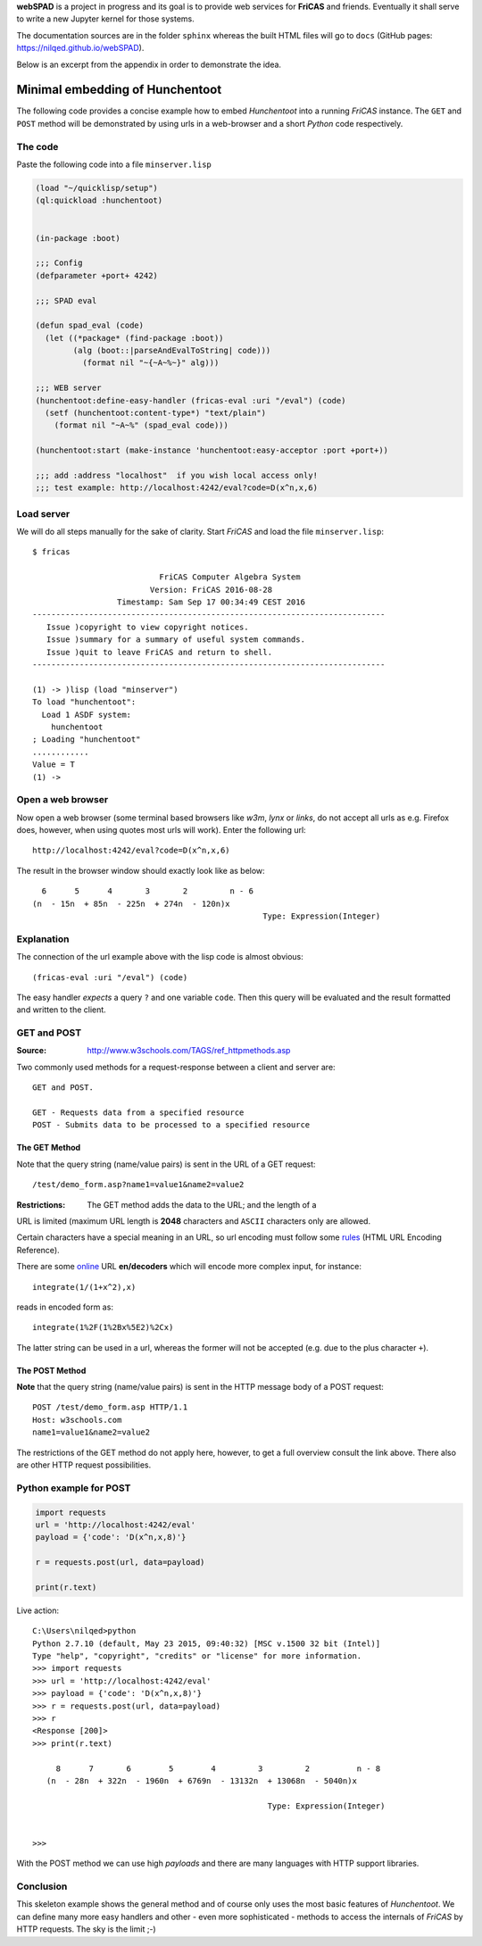 **webSPAD** is a project in progress and its goal is to provide web 
services for **FriCAS** and friends. Eventually it shall serve to 
write a new Jupyter kernel for those systems. 

The documentation sources are in the folder ``sphinx`` whereas the built
HTML files will go to ``docs`` (GitHub pages:
https://nilqed.github.io/webSPAD). 

Below is an excerpt from the appendix in order to demonstrate the idea.

================================
Minimal embedding of Hunchentoot
================================
The following code provides a concise example how to embed *Hunchentoot*
into a running *FriCAS* instance. The ``GET`` and ``POST`` method will be
demonstrated by using urls in a web-browser and a short *Python* code 
respectively.

The code
--------
Paste the following code into a file ``minserver.lisp``
    
.. code::

  (load "~/quicklisp/setup")
  (ql:quickload :hunchentoot)


  (in-package :boot)

  ;;; Config
  (defparameter +port+ 4242)

  ;;; SPAD eval

  (defun spad_eval (code)
    (let ((*package* (find-package :boot))
          (alg (boot::|parseAndEvalToString| code)))
            (format nil "~{~A~%~}" alg)))   
    
  ;;; WEB server
  (hunchentoot:define-easy-handler (fricas-eval :uri "/eval") (code)
    (setf (hunchentoot:content-type*) "text/plain")
      (format nil "~A~%" (spad_eval code)))
    
  (hunchentoot:start (make-instance 'hunchentoot:easy-acceptor :port +port+))

  ;;; add :address "localhost"  if you wish local access only!
  ;;; test example: http://localhost:4242/eval?code=D(x^n,x,6)  
  
Load server
-----------
We will do all steps manually for the sake of clarity. Start *FriCAS* and
load the file ``minserver.lisp``::
    
    $ fricas
    
                               FriCAS Computer Algebra System
                             Version: FriCAS 2016-08-28
                      Timestamp: Sam Sep 17 00:34:49 CEST 2016
    ---------------------------------------------------------------------------
       Issue )copyright to view copyright notices.
       Issue )summary for a summary of useful system commands.
       Issue )quit to leave FriCAS and return to shell.
    ---------------------------------------------------------------------------
    
    (1) -> )lisp (load "minserver")
    To load "hunchentoot":
      Load 1 ASDF system:
        hunchentoot
    ; Loading "hunchentoot"
    ............
    Value = T
    (1) ->
    
    
Open a web browser
------------------
Now open a web browser (some terminal based browsers like *w3m*, *lynx* or
*links*, do not accept all urls as e.g. Firefox does, however, when using
quotes most urls will work). Enter the following url::
    
    http://localhost:4242/eval?code=D(x^n,x,6)
    
The result in the browser window should exactly look like as below::
    
     6      5      4       3       2         n - 6
   (n  - 15n  + 85n  - 225n  + 274n  - 120n)x
                                                    Type: Expression(Integer)

                                                    
    
Explanation
-----------
The connection of the url example above with the lisp code is almost obvious::
    
    (fricas-eval :uri "/eval") (code)
    
The easy handler *expects* a query ``?`` and one variable ``code``. Then this
query will be evaluated and the result formatted and written to the client.


GET and POST
------------
:Source: http://www.w3schools.com/TAGS/ref_httpmethods.asp

Two commonly used methods for a request-response between a client and server 
are::
    
    GET and POST.

    GET - Requests data from a specified resource
    POST - Submits data to be processed to a specified resource
    
The GET Method
~~~~~~~~~~~~~~
Note that the query string (name/value pairs) is sent in the URL of a GET 
request::

    /test/demo_form.asp?name1=value1&name2=value2 


:Restrictions: The GET method adds the data to the URL; and the length of a 
URL is limited (maximum URL length is **2048** characters and ``ASCII`` 
characters only are allowed.

Certain characters have a special meaning in an URL, so url encoding must 
follow some `rules`_ (HTML URL Encoding Reference).

.. _rules: http://www.w3schools.com/tags/ref_urlencode.asp

There are some `online`_ URL **en/decoders** which will encode more complex 
input, for instance::
    
    integrate(1/(1+x^2),x)
    
reads in encoded form as::
    
    integrate(1%2F(1%2Bx%5E2)%2Cx)
    
The latter string can be used in a url, whereas the former will not be
accepted (e.g. due to the plus character ``+``).

.. _online: http://meyerweb.com/eric/tools/dencoder/
    

The POST Method
~~~~~~~~~~~~~~~
**Note** that the query string (name/value pairs) is sent in the HTTP message 
body of a POST request::
    
    POST /test/demo_form.asp HTTP/1.1
    Host: w3schools.com
    name1=value1&name2=value2
    
The restrictions of the GET method do not apply here, however, to get a full
overview consult the link above. There also are other HTTP request 
possibilities.

Python example for POST
-----------------------

.. code:: python

  import requests
  url = 'http://localhost:4242/eval'
  payload = {'code': 'D(x^n,x,8)'}

  r = requests.post(url, data=payload)

  print(r.text)

  
Live action::
    
    
    C:\Users\nilqed>python
    Python 2.7.10 (default, May 23 2015, 09:40:32) [MSC v.1500 32 bit (Intel)]
    Type "help", "copyright", "credits" or "license" for more information.
    >>> import requests
    >>> url = 'http://localhost:4242/eval'
    >>> payload = {'code': 'D(x^n,x,8)'}
    >>> r = requests.post(url, data=payload)
    >>> r
    <Response [200]>
    >>> print(r.text)
    
         8      7       6        5        4         3         2          n - 8
       (n  - 28n  + 322n  - 1960n  + 6769n  - 13132n  + 13068n  - 5040n)x
                                                       
                                                      Type: Expression(Integer)
    
    
    >>>
  
With the POST method we can use high *payloads* and there are many languages 
with HTTP support libraries. 

Conclusion
----------
This skeleton example shows the general method and of course only uses the 
most basic features of *Hunchentoot*. We can define many more easy handlers 
and other - even more sophisticated - methods to access the internals of 
*FriCAS* by HTTP requests. The sky is the limit ;-) 
